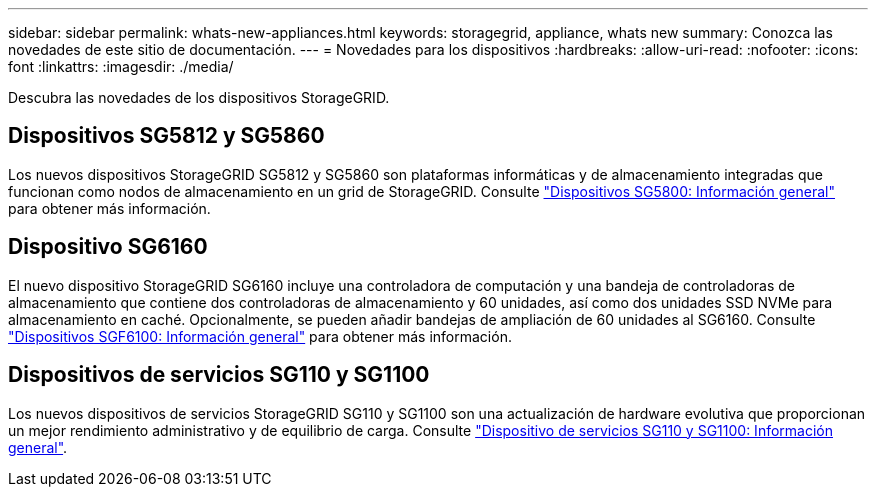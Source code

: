 ---
sidebar: sidebar 
permalink: whats-new-appliances.html 
keywords: storagegrid, appliance, whats new 
summary: Conozca las novedades de este sitio de documentación. 
---
= Novedades para los dispositivos
:hardbreaks:
:allow-uri-read: 
:nofooter: 
:icons: font
:linkattrs: 
:imagesdir: ./media/


[role="lead"]
Descubra las novedades de los dispositivos StorageGRID.



== Dispositivos SG5812 y SG5860

Los nuevos dispositivos StorageGRID SG5812 y SG5860 son plataformas informáticas y de almacenamiento integradas que funcionan como nodos de almacenamiento en un grid de StorageGRID. Consulte https://docs.netapp.com/us-en/storagegrid-appliances/installconfig/hardware-description-sg5800.html["Dispositivos SG5800: Información general"] para obtener más información.



== Dispositivo SG6160

El nuevo dispositivo StorageGRID SG6160 incluye una controladora de computación y una bandeja de controladoras de almacenamiento que contiene dos controladoras de almacenamiento y 60 unidades, así como dos unidades SSD NVMe para almacenamiento en caché. Opcionalmente, se pueden añadir bandejas de ampliación de 60 unidades al SG6160. Consulte link:installconfig/hardware-description-sg6100.html["Dispositivos SGF6100: Información general"] para obtener más información.



== Dispositivos de servicios SG110 y SG1100

Los nuevos dispositivos de servicios StorageGRID SG110 y SG1100 son una actualización de hardware evolutiva que proporcionan un mejor rendimiento administrativo y de equilibrio de carga. Consulte link:./installconfig/hardware-description-sg110-and-1100.html["Dispositivo de servicios SG110 y SG1100: Información general"].
